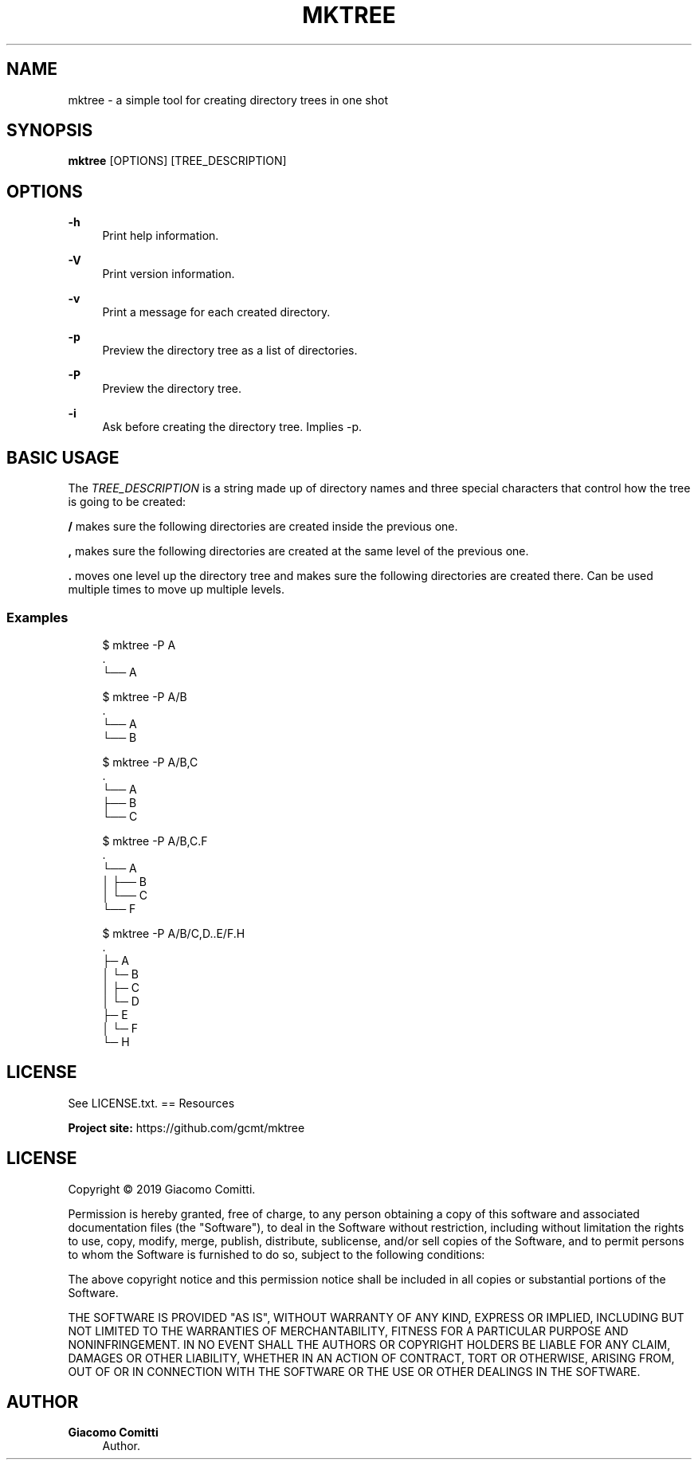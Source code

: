 '\" t
.\"     Title: mktree
.\"    Author: Giacomo Comitti
.\" Generator: DocBook XSL Stylesheets vsnapshot <http://docbook.sf.net/>
.\"      Date: 05.09.2019
.\"    Manual: MKTREE
.\"    Source: MKTREE 0.1
.\"  Language: English
.\"
.TH "MKTREE" "1" "05\&.09\&.2019" "MKTREE 0\&.1" "MKTREE"
.\" -----------------------------------------------------------------
.\" * Define some portability stuff
.\" -----------------------------------------------------------------
.\" ~~~~~~~~~~~~~~~~~~~~~~~~~~~~~~~~~~~~~~~~~~~~~~~~~~~~~~~~~~~~~~~~~
.\" http://bugs.debian.org/507673
.\" http://lists.gnu.org/archive/html/groff/2009-02/msg00013.html
.\" ~~~~~~~~~~~~~~~~~~~~~~~~~~~~~~~~~~~~~~~~~~~~~~~~~~~~~~~~~~~~~~~~~
.ie \n(.g .ds Aq \(aq
.el       .ds Aq '
.\" -----------------------------------------------------------------
.\" * set default formatting
.\" -----------------------------------------------------------------
.\" disable hyphenation
.nh
.\" disable justification (adjust text to left margin only)
.ad l
.\" -----------------------------------------------------------------
.\" * MAIN CONTENT STARTS HERE *
.\" -----------------------------------------------------------------
.SH "NAME"
mktree \- a simple tool for creating directory trees in one shot
.SH "SYNOPSIS"
.sp
\fBmktree\fR [OPTIONS] [TREE_DESCRIPTION]
.SH "OPTIONS"
.PP
\fB\-h\fR
.RS 4
Print help information\&.
.RE
.PP
\fB\-V\fR
.RS 4
Print version information\&.
.RE
.PP
\fB\-v\fR
.RS 4
Print a message for each created directory\&.
.RE
.PP
\fB\-p\fR
.RS 4
Preview the directory tree as a list of directories\&.
.RE
.PP
\fB\-P\fR
.RS 4
Preview the directory tree\&.
.RE
.PP
\fB\-i\fR
.RS 4
Ask before creating the directory tree\&. Implies
\-p\&.
.RE
.SH "BASIC USAGE"
.sp
The \fITREE_DESCRIPTION\fR is a string made up of directory names and three special characters that control how the tree is going to be created:
.sp
\fB/\fR makes sure the following directories are created inside the previous one\&.
.sp
\fB,\fR makes sure the following directories are created at the same level of the previous one\&.
.sp
\fB\&.\fR moves one level up the directory tree and makes sure the following directories are created there\&. Can be used multiple times to move up multiple levels\&.
.SS "Examples"
.sp
.if n \{\
.RS 4
.\}
.nf
$ mktree \-P A
\&.
└── A

$ mktree \-P A/B
\&.
└── A
    └── B

$ mktree \-P A/B,C
\&.
└── A
    ├── B
    └── C

$ mktree \-P A/B,C\&.F
\&.
└── A
│   ├── B
│   └── C
└── F

$ mktree \-P A/B/C,D\&.\&.E/F\&.H
\&.
├─ A
│  └─ B
│     ├─ C
│     └─ D
├─ E
│  └─ F
└─ H
.fi
.if n \{\
.RE
.\}
.SH "LICENSE"
.sp
See LICENSE\&.txt\&. == Resources
.sp
\fBProject site:\fR https://github\&.com/gcmt/mktree
.SH "LICENSE"
.sp
Copyright \(co 2019 Giacomo Comitti\&.
.sp
Permission is hereby granted, free of charge, to any person obtaining a copy of this software and associated documentation files (the "Software"), to deal in the Software without restriction, including without limitation the rights to use, copy, modify, merge, publish, distribute, sublicense, and/or sell copies of the Software, and to permit persons to whom the Software is furnished to do so, subject to the following conditions:
.sp
The above copyright notice and this permission notice shall be included in all copies or substantial portions of the Software\&.
.sp
THE SOFTWARE IS PROVIDED "AS IS", WITHOUT WARRANTY OF ANY KIND, EXPRESS OR IMPLIED, INCLUDING BUT NOT LIMITED TO THE WARRANTIES OF MERCHANTABILITY, FITNESS FOR A PARTICULAR PURPOSE AND NONINFRINGEMENT\&. IN NO EVENT SHALL THE AUTHORS OR COPYRIGHT HOLDERS BE LIABLE FOR ANY CLAIM, DAMAGES OR OTHER LIABILITY, WHETHER IN AN ACTION OF CONTRACT, TORT OR OTHERWISE, ARISING FROM, OUT OF OR IN CONNECTION WITH THE SOFTWARE OR THE USE OR OTHER DEALINGS IN THE SOFTWARE\&.
.SH "AUTHOR"
.PP
\fBGiacomo Comitti\fR
.RS 4
Author.
.RE
